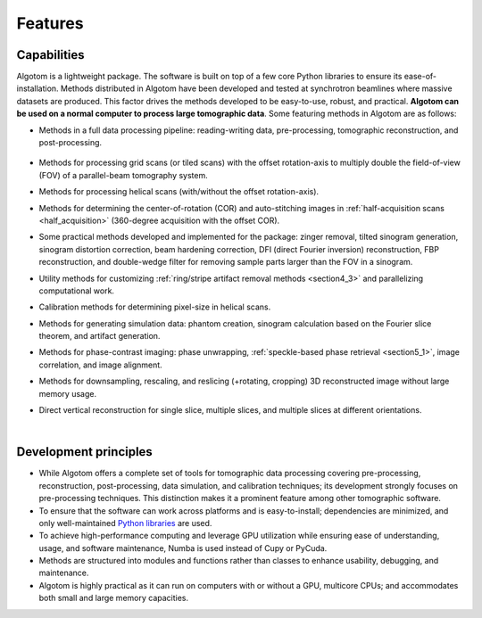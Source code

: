 .. _section2:

Features
========

Capabilities
------------

Algotom is a lightweight package. The software is built on top of a few core Python
libraries to ensure its ease-of-installation. Methods distributed in Algotom have
been developed and tested at synchrotron beamlines where massive datasets are produced.
This factor drives the methods developed to be easy-to-use, robust, and practical.
**Algotom can be used on a normal computer to process large tomographic data**.
Some featuring methods in Algotom are as follows:

-   Methods in a full data processing pipeline: reading-writing data,
    pre-processing, tomographic reconstruction, and post-processing.

.. _processing_pipeline:

    .. image:: section2/figs/fig_2_1.png
        :name: fig_2_1
        :width: 100 %
        :align: center

-   Methods for processing grid scans (or tiled scans) with the offset rotation-axis
    to multiply double the field-of-view (FOV) of a parallel-beam tomography system.

    .. image:: section2/figs/fig_2_2.jpg
       :width: 100%
       :name: fig_2_2
       :align: center

-   Methods for processing helical scans (with/without the offset rotation-axis).

    .. image:: section2/figs/fig_2_3.jpg
       :width: 100%
       :name: fig_2_3
       :align: center

-   Methods for determining the center-of-rotation (COR) and auto-stitching images
    in :ref:`half-acquisition scans <half_acquisition>` (360-degree acquisition with the offset COR).
-   Some practical methods developed and implemented for the package:
    zinger removal, tilted sinogram generation, sinogram distortion correction,
    beam hardening correction, DFI (direct Fourier inversion) reconstruction,
    FBP reconstruction, and double-wedge filter for removing sample parts larger
    than the FOV in a sinogram.

    .. image:: section2/figs/fig_2_4.jpg
       :width: 100%
       :name: fig_2_4
       :align: center

-   Utility methods for customizing :ref:`ring/stripe artifact removal methods <section4_3>` and
    parallelizing computational work.
-   Calibration methods for determining pixel-size in helical scans.
-   Methods for generating simulation data: phantom creation, sinogram calculation
    based on the Fourier slice theorem, and artifact generation.

    .. image:: section2/figs/fig_2_5.png
       :width: 100%
       :name: fig_2_5
       :align: center

-   Methods for phase-contrast imaging: phase unwrapping, :ref:`speckle-based phase retrieval <section5_1>`,
    image correlation, and image alignment.

    .. image:: section2/figs/fig_2_6.png
       :width: 100%
       :name: fig_2_6
       :align: center

-   Methods for downsampling, rescaling, and reslicing (+rotating, cropping)
    3D reconstructed image without large memory usage.

    .. image:: section2/figs/fig_2_7.jpg
       :width: 100%
       :name: fig_2_7
       :align: center

-   Direct vertical reconstruction for single slice, multiple slices, and multiple slices at
    different orientations.

    .. image:: section2/figs/fig_2_8.png
       :width: 100%
       :name: fig_2_8
       :align: center

    |

    .. image:: section2/figs/fig_2_9.png
       :width: 100%
       :name: fig_2_9
       :align: center

Development principles
----------------------

-   While Algotom offers a complete set of tools for tomographic data processing covering
    pre-processing, reconstruction, post-processing, data simulation, and calibration techniques;
    its development strongly focuses on pre-processing techniques. This distinction makes it a
    prominent feature among other tomographic software.

-   To ensure that the software can work across platforms and is easy-to-install; dependencies
    are minimized, and only well-maintained `Python libraries <https://github.com/algotom/algotom/blob/master/requirements.txt>`__
    are used.

-   To achieve high-performance computing and leverage GPU utilization while ensuring ease of
    understanding, usage, and software maintenance, Numba is used instead of Cupy or PyCuda.

-   Methods are structured into modules and functions rather than classes to enhance usability,
    debugging, and maintenance.

-   Algotom is highly practical as it can run on computers with or without a GPU, multicore CPUs;
    and accommodates both small and large memory capacities.
